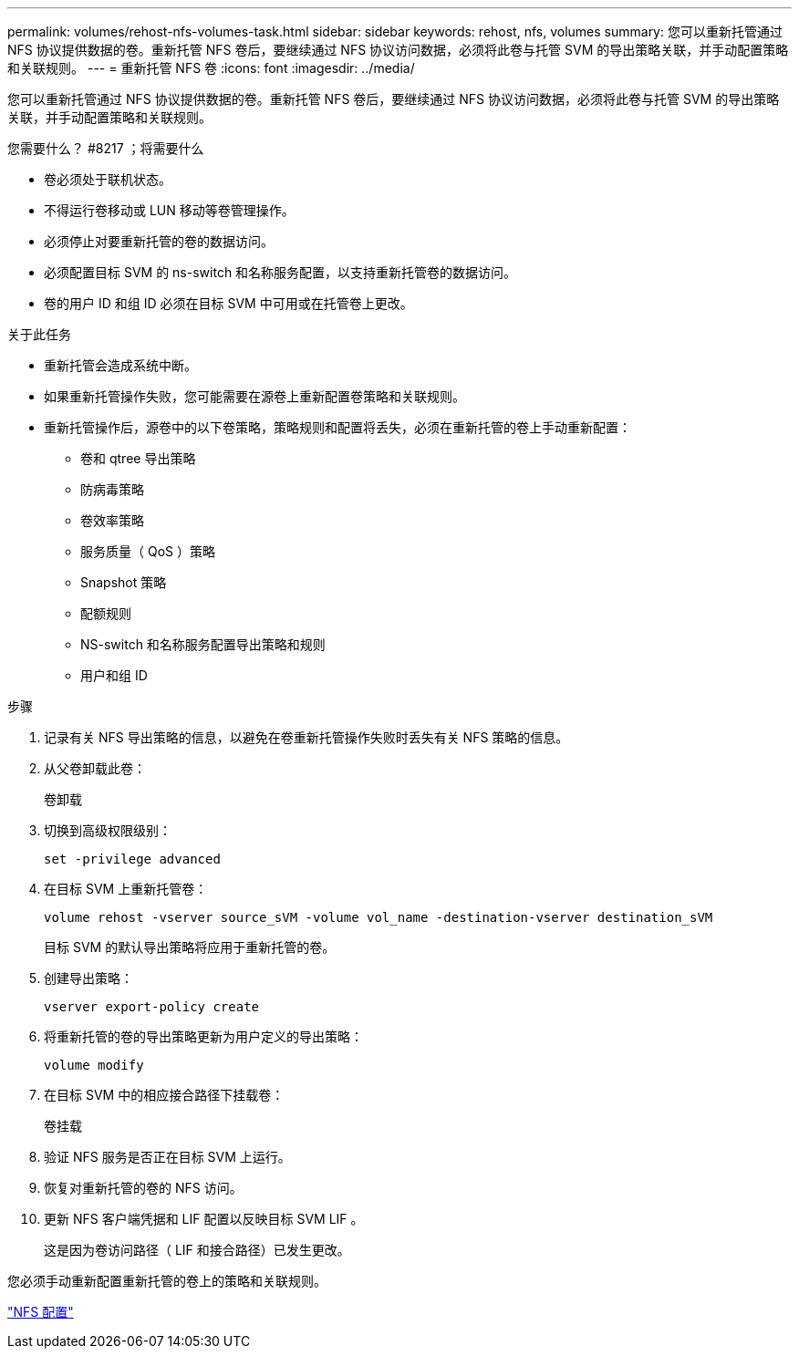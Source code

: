 ---
permalink: volumes/rehost-nfs-volumes-task.html 
sidebar: sidebar 
keywords: rehost, nfs, volumes 
summary: 您可以重新托管通过 NFS 协议提供数据的卷。重新托管 NFS 卷后，要继续通过 NFS 协议访问数据，必须将此卷与托管 SVM 的导出策略关联，并手动配置策略和关联规则。 
---
= 重新托管 NFS 卷
:icons: font
:imagesdir: ../media/


[role="lead"]
您可以重新托管通过 NFS 协议提供数据的卷。重新托管 NFS 卷后，要继续通过 NFS 协议访问数据，必须将此卷与托管 SVM 的导出策略关联，并手动配置策略和关联规则。

.您需要什么？ #8217 ；将需要什么
* 卷必须处于联机状态。
* 不得运行卷移动或 LUN 移动等卷管理操作。
* 必须停止对要重新托管的卷的数据访问。
* 必须配置目标 SVM 的 ns-switch 和名称服务配置，以支持重新托管卷的数据访问。
* 卷的用户 ID 和组 ID 必须在目标 SVM 中可用或在托管卷上更改。


.关于此任务
* 重新托管会造成系统中断。
* 如果重新托管操作失败，您可能需要在源卷上重新配置卷策略和关联规则。
* 重新托管操作后，源卷中的以下卷策略，策略规则和配置将丢失，必须在重新托管的卷上手动重新配置：
+
** 卷和 qtree 导出策略
** 防病毒策略
** 卷效率策略
** 服务质量（ QoS ）策略
** Snapshot 策略
** 配额规则
** NS-switch 和名称服务配置导出策略和规则
** 用户和组 ID




.步骤
. 记录有关 NFS 导出策略的信息，以避免在卷重新托管操作失败时丢失有关 NFS 策略的信息。
. 从父卷卸载此卷：
+
`卷卸载`

. 切换到高级权限级别：
+
`set -privilege advanced`

. 在目标 SVM 上重新托管卷：
+
`volume rehost -vserver source_sVM -volume vol_name -destination-vserver destination_sVM`

+
目标 SVM 的默认导出策略将应用于重新托管的卷。

. 创建导出策略：
+
`vserver export-policy create`

. 将重新托管的卷的导出策略更新为用户定义的导出策略：
+
`volume modify`

. 在目标 SVM 中的相应接合路径下挂载卷：
+
`卷挂载`

. 验证 NFS 服务是否正在目标 SVM 上运行。
. 恢复对重新托管的卷的 NFS 访问。
. 更新 NFS 客户端凭据和 LIF 配置以反映目标 SVM LIF 。
+
这是因为卷访问路径（ LIF 和接合路径）已发生更改。



您必须手动重新配置重新托管的卷上的策略和关联规则。

https://docs.netapp.com/us-en/ontap-sm-classic/nfs-config/index.html["NFS 配置"]
